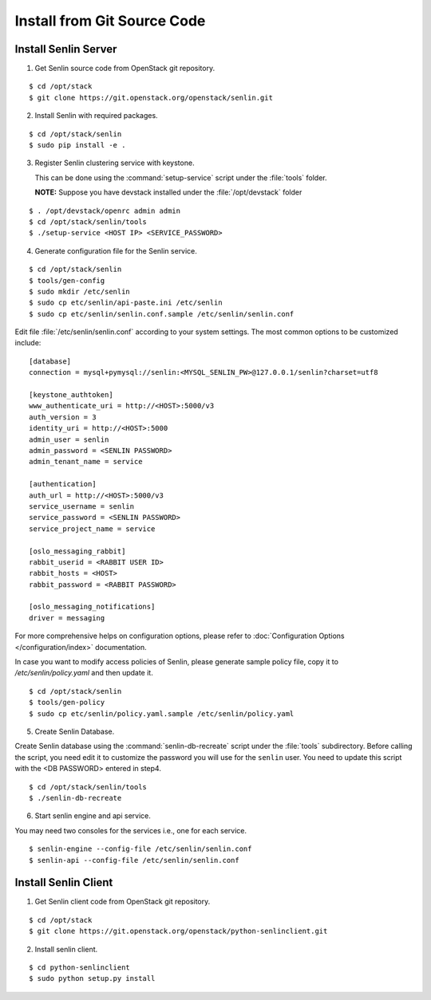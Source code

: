 ..
  Licensed under the Apache License, Version 2.0 (the "License"); you may
  not use this file except in compliance with the License. You may obtain
  a copy of the License at

          http://www.apache.org/licenses/LICENSE-2.0

  Unless required by applicable law or agreed to in writing, software
  distributed under the License is distributed on an "AS IS" BASIS, WITHOUT
  WARRANTIES OR CONDITIONS OF ANY KIND, either express or implied. See the
  License for the specific language governing permissions and limitations
  under the License.

.. _install-source:

============================
Install from Git Source Code
============================

Install Senlin Server
---------------------

1. Get Senlin source code from OpenStack git repository.

::

  $ cd /opt/stack
  $ git clone https://git.openstack.org/openstack/senlin.git

2. Install Senlin with required packages.

::

  $ cd /opt/stack/senlin
  $ sudo pip install -e .

3. Register Senlin clustering service with keystone.

   This can be done using the :command:`setup-service` script under the
   :file:`tools` folder.

   **NOTE:** Suppose you have devstack installed under the
   :file:`/opt/devstack` folder

::

  $ . /opt/devstack/openrc admin admin
  $ cd /opt/stack/senlin/tools
  $ ./setup-service <HOST IP> <SERVICE_PASSWORD>

4. Generate configuration file for the Senlin service.

::

  $ cd /opt/stack/senlin
  $ tools/gen-config
  $ sudo mkdir /etc/senlin
  $ sudo cp etc/senlin/api-paste.ini /etc/senlin
  $ sudo cp etc/senlin/senlin.conf.sample /etc/senlin/senlin.conf

Edit file :file:`/etc/senlin/senlin.conf` according to your system settings.
The most common options to be customized include:

::

  [database]
  connection = mysql+pymysql://senlin:<MYSQL_SENLIN_PW>@127.0.0.1/senlin?charset=utf8

  [keystone_authtoken]
  www_authenticate_uri = http://<HOST>:5000/v3
  auth_version = 3
  identity_uri = http://<HOST>:5000
  admin_user = senlin
  admin_password = <SENLIN PASSWORD>
  admin_tenant_name = service

  [authentication]
  auth_url = http://<HOST>:5000/v3
  service_username = senlin
  service_password = <SENLIN PASSWORD>
  service_project_name = service

  [oslo_messaging_rabbit]
  rabbit_userid = <RABBIT USER ID>
  rabbit_hosts = <HOST>
  rabbit_password = <RABBIT PASSWORD>

  [oslo_messaging_notifications]
  driver = messaging

For more comprehensive helps on configuration options, please refer to
:doc:`Configuration Options </configuration/index>` documentation.

In case you want to modify access policies of Senlin, please generate sample
policy file, copy it to `/etc/senlin/policy.yaml` and then update it.

::

  $ cd /opt/stack/senlin
  $ tools/gen-policy
  $ sudo cp etc/senlin/policy.yaml.sample /etc/senlin/policy.yaml

5. Create Senlin Database.

Create Senlin database using the :command:`senlin-db-recreate` script under
the :file:`tools` subdirectory. Before calling the script, you need edit it
to customize the password you will use for the ``senlin`` user. You need to
update this script with the <DB PASSWORD> entered in step4.

::

  $ cd /opt/stack/senlin/tools
  $ ./senlin-db-recreate

6. Start senlin engine and api service.

You may need two consoles for the services i.e., one for each service.

::

  $ senlin-engine --config-file /etc/senlin/senlin.conf
  $ senlin-api --config-file /etc/senlin/senlin.conf

Install Senlin Client
---------------------

1. Get Senlin client code from OpenStack git repository.

::

  $ cd /opt/stack
  $ git clone https://git.openstack.org/openstack/python-senlinclient.git

2. Install senlin client.

::

  $ cd python-senlinclient
  $ sudo python setup.py install

